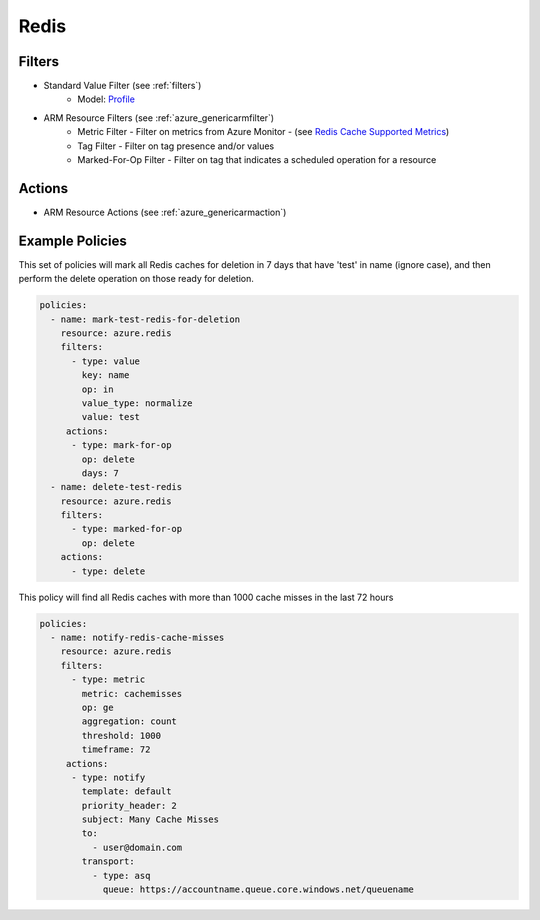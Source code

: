 .. _azure_redis:

Redis
=====

Filters
-------
- Standard Value Filter (see :ref:`filters`)
      - Model: `Profile <https://docs.microsoft.com/en-us/python/api/azure-mgmt-cdn/azure.mgmt.cdn.models.profile?view=azure-python>`_
- ARM Resource Filters (see :ref:`azure_genericarmfilter`)
    - Metric Filter - Filter on metrics from Azure Monitor - (see `Redis Cache Supported Metrics <https://docs.microsoft.com/en-us/azure/monitoring-and-diagnostics/monitoring-supported-metrics#microsoftcacheredis/>`_)
    - Tag Filter - Filter on tag presence and/or values
    - Marked-For-Op Filter - Filter on tag that indicates a scheduled operation for a resource

Actions
-------
- ARM Resource Actions (see :ref:`azure_genericarmaction`)

Example Policies
----------------

This set of policies will mark all Redis caches for deletion in 7 days that have 'test' in name (ignore case),
and then perform the delete operation on those ready for deletion.

.. code-block:: yaml

    policies:
      - name: mark-test-redis-for-deletion
        resource: azure.redis
        filters:
          - type: value
            key: name
            op: in
            value_type: normalize
            value: test
         actions:
          - type: mark-for-op
            op: delete
            days: 7
      - name: delete-test-redis
        resource: azure.redis
        filters:
          - type: marked-for-op
            op: delete
        actions:
          - type: delete

This policy will find all Redis caches with more than 1000 cache misses in the last 72 hours

.. code-block:: yaml

    policies:
      - name: notify-redis-cache-misses
        resource: azure.redis
        filters:
          - type: metric
            metric: cachemisses
            op: ge
            aggregation: count
            threshold: 1000
            timeframe: 72
         actions:
          - type: notify
            template: default
            priority_header: 2
            subject: Many Cache Misses
            to:
              - user@domain.com
            transport:
              - type: asq
                queue: https://accountname.queue.core.windows.net/queuename
